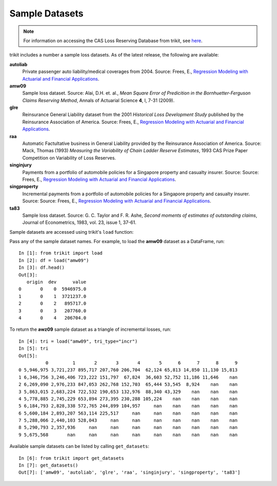 
.. _datasets:

===============================================================================
Sample Datasets
===============================================================================

.. _rmafa: https://instruction.bus.wisc.edu/jfrees/jfreesbooks/Regression%20Modeling/BookWebDec2010/data.html

.. note::

    For information on accessing the CAS Loss Reserving Database from trikit, see `here <lrdb>`_.




trikit includes a number a sample loss datasets. As of the latest release,
the following are available:


**autoliab**
    Private passenger auto liability/medical coverages from 2004.
    Source: Frees, E., `Regression Modeling with Actuarial and Financial Applications <rmafa>`_.


**amw09**
    Sample loss dataset.
    Source: Alai, D.H. et. al., *Mean Square Error of Predicition in the Bornhuetter-Ferguson Claims Reserving Method*,
    Annals of Actuarial Science **4**, I, 7-31 (2009).


**glre**
    Reinsurance General Liability dataset from the 2001 *Historical Loss Development Study* published by the Reinsurance
    Association of America.
    Source: Frees, E., `Regression Modeling with Actuarial and Financial Applications <rmafa>`_.


**raa**
    Automatic Factultative business in General Liability provided by the Reinsurance Association of America.
    Source: Mack, Thomas (1993) *Measuring the Variability of Chain Ladder Reserve Estimates*, 1993 CAS Prize Paper Competition on
    Variability of Loss Reserves.

**singinjury**
    Payments from a portfolio of automobile policies for a Singapore property and casualty insurer.
    Source: Source: Frees, E., `Regression Modeling with Actuarial and Financial Applications <rmafa>`_.


**singproperty**
    Incremental payments from a portfolio of automobile policies for a Singapore property and casualty insurer.
    Source: Source: Frees, E., `Regression Modeling with Actuarial and Financial Applications <rmafa>`_.


**ta83**
    Sample loss dataset.
    Source: G. C. Taylor and F. R. Ashe, *Second moments of estimates of outstanding claims*, Journal of Econometrics, 1983, vol. 23, issue 1, 37-61.








Sample datasets are accessed using trikit's ``load`` function:


.. function:: load(dataset, tri_type=None)

   	Load the specified sample dataset. If ``tri_type`` is not None, return sample
	dataset as specified triangle either "cum" or "incr".

    :param dataset: Specifies which sample dataset to load. The complete set of sample
    datasets can be obtained by calling ``get_datasets``.
    :type dataset: str

	:param tri_type: If ``None``, lrdb subset is returned as pd.DataFrame. Otherwise,
    return subset as either incremental or cumulative triangle type. Default value is None.
    :type tri_type: {None, "incr", "cum"}

    :return: Either pd.DataFrame, trikit.triangle.IncrTriangle or trikit.triangle.CumTriangle.





Pass any of the sample dataset names. For example, to load the **amw09** dataset as a DataFrame, run::

    In [1]: from trikit import load
    In [2]: df = load("amw09")
    In [3]: df.head()
    Out[3]:
       origin  dev      value
    0       0    0  5946975.0
    1       0    1  3721237.0
    2       0    2   895717.0
    3       0    3   207760.0
    4       0    4   206704.0


To return the **awz09** sample dataset as a triangle of incremental losses, run::

    In [4]: tri = load("amw09", tri_type="incr")
    In [5]: tri
    Out[5]:
              0         1       2       3       4       5      6      7      8      9
    0 5,946,975 3,721,237 895,717 207,760 206,704  62,124 65,813 14,850 11,130 15,813
    1 6,346,756 3,246,406 723,222 151,797  67,824  36,603 52,752 11,186 11,646    nan
    2 6,269,090 2,976,233 847,053 262,768 152,703  65,444 53,545  8,924    nan    nan
    3 5,863,015 2,683,224 722,532 190,653 132,976  88,340 43,329    nan    nan    nan
    4 5,778,885 2,745,229 653,894 273,395 230,288 105,224    nan    nan    nan    nan
    5 6,184,793 2,828,338 572,765 244,899 104,957     nan    nan    nan    nan    nan
    6 5,600,184 2,893,207 563,114 225,517     nan     nan    nan    nan    nan    nan
    7 5,288,066 2,440,103 528,043     nan     nan     nan    nan    nan    nan    nan
    8 5,290,793 2,357,936     nan     nan     nan     nan    nan    nan    nan    nan
    9 5,675,568       nan     nan     nan     nan     nan    nan    nan    nan    nan


Available sample datasets can be listed by calling ``get_datasets``::

    In [6]: from trikit import get_datasets
    In [7]: get_datasets()
    Out[7]: ['amw09', 'autoliab', 'glre', 'raa', 'singinjury', 'singproperty', 'ta83']
